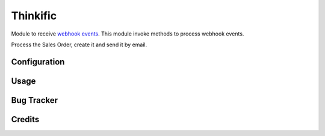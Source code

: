 =======
Thinkific
=======

Module to receive `webhook events <https://en.wikipedia.org/wiki/Webhook>`_.
This module invoke methods to process webhook events.

Process the Sales Order, create it and send it by email.

Configuration
=============



Usage
=====



Bug Tracker
===========



Credits
=======
